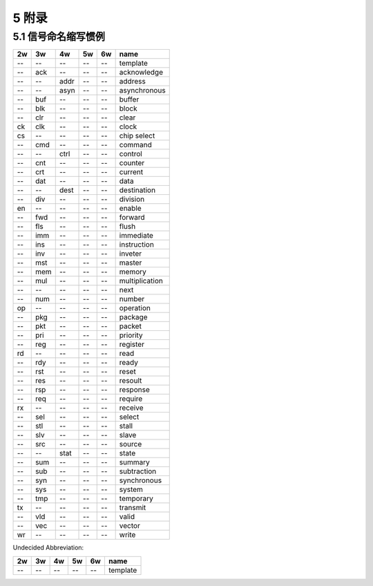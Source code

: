 ##########
5 附录
##########

5.1 信号命名缩写惯例
*********************

== === ==== ===== ====== ==============================
2w 3w  4w   5w    6w     name
== === ==== ===== ====== ==============================
-- --  --   --    --     template
-- ack --   --    --     acknowledge
-- --  addr --    --     address
-- --  asyn --    --     asynchronous
-- buf --   --    --     buffer
-- blk --   --    --     block
-- clr --   --    --     clear
ck clk --   --    --     clock
cs --  --   --    --     chip select
-- cmd --   --    --     command
-- --  ctrl --    --     control
-- cnt --   --    --     counter
-- crt --   --    --     current
-- dat --   --    --     data
-- --  dest --    --     destination
-- div --   --    --     division
en --  --   --    --     enable
-- fwd --   --    --     forward
-- fls --   --    --     flush
-- imm --   --    --     immediate
-- ins --   --    --     instruction
-- inv --   --    --     inveter
-- mst --   --    --     master
-- mem --   --    --     memory
-- mul --   --    --     multiplication
-- --  --   --    --     next
-- num --   --    --     number
op --  --   --    --     operation
-- pkg --   --    --     package
-- pkt --   --    --     packet
-- pri --   --    --     priority
-- reg --   --    --     register
rd --  --   --    --     read
-- rdy --   --    --     ready
-- rst --   --    --     reset
-- res --   --    --     resoult
-- rsp --   --    --     response
-- req --   --    --     require
rx --  --   --    --     receive
-- sel --   --    --     select
-- stl --   --    --     stall
-- slv --   --    --     slave
-- src --   --    --     source
-- --  stat --    --     state
-- sum --   --    --     summary
-- sub --   --    --     subtraction
-- syn --   --    --     synchronous
-- sys --   --    --     system
-- tmp --   --    --     temporary
tx --  --   --    --     transmit
-- vld --   --    --     valid
-- vec --   --    --     vector
wr --  --   --    --     write
== === ==== ===== ====== ==============================


Undecided Abbreviation:

== === ==== ===== ====== ==============================
2w 3w  4w   5w    6w     name
== === ==== ===== ====== ==============================
-- --  --   --    --     template
== === ==== ===== ====== ==============================
